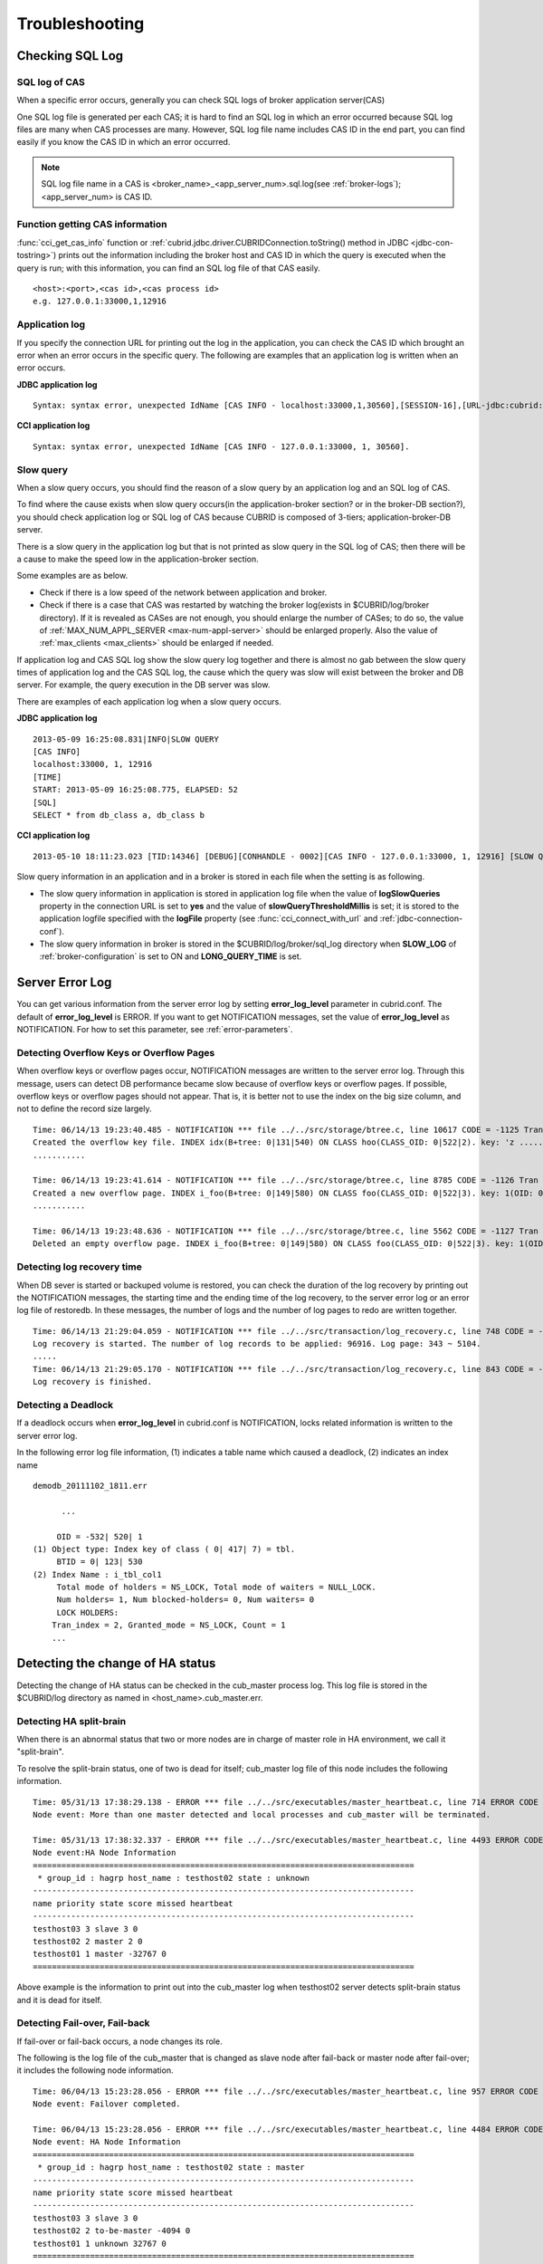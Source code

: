 ***************
Troubleshooting
***************

.. _sql-log-check:

Checking SQL Log
================

SQL log of CAS
--------------

When a specific error occurs, generally you can check SQL logs of broker application server(CAS)

One SQL log file is generated per each CAS; it is hard to find an SQL log in which an error occurred because SQL log files are many when CAS processes are many. However, SQL log file name includes CAS ID in the end part, you can find easily if you know the CAS ID in which an error occurred.

.. note:: SQL log file name in a CAS is <broker_name>_<app_server_num>.sql.log(see :ref:`broker-logs`); <app_server_num> is CAS ID.

Function getting CAS information
--------------------------------
 
:func:`cci_get_cas_info` function or :ref:`cubrid.jdbc.driver.CUBRIDConnection.toString() method in JDBC <jdbc-con-tostring>`) prints out the information including the broker host and CAS ID in which the query is executed when the query is run; with this information, you can find an SQL log file of that CAS easily.

::

    <host>:<port>,<cas id>,<cas process id> 
    e.g. 127.0.0.1:33000,1,12916 

Application log
---------------

If you specify the connection URL for printing out the log in the application, you can check the CAS ID which brought an error when an error occurs in the specific query. The following are examples that an application log is written when an error occurs.

**JDBC application log**
  
:: 
 
    Syntax: syntax error, unexpected IdName [CAS INFO - localhost:33000,1,30560],[SESSION-16],[URL-jdbc:cubrid:localhost:33000:demodb::********:?logFile=driver_1.log&logSlowQueries=true&slowQueryThresholdMillis=5]. 

**CCI application log**

:: 
 
    Syntax: syntax error, unexpected IdName [CAS INFO - 127.0.0.1:33000, 1, 30560]. 

Slow query
----------

When a slow query occurs, you should find the reason of a slow query by an application log and an SQL log of CAS.

To find where the cause exists when slow query occurs(in the application-broker section? or in the broker-DB section?), you should check application log or SQL log of CAS because CUBRID is composed of 3-tiers; application-broker-DB server.

There is a slow query in the application log but that is not printed as slow query in the SQL log of CAS; then there will be a cause to make the speed low in the application-broker section.

Some examples are as below.
 
*   Check if there is a low speed of the network between application and broker.
*   Check if there is a case that CAS was restarted by watching the broker log(exists in $CUBRID/log/broker directory). If it is revealed as CASes are not enough, you should enlarge the number of CASes; to do so, the value of :ref:`MAX_NUM_APPL_SERVER <max-num-appl-server>` should be enlarged properly. Also the value of :ref:`max_clients <max_clients>` should be enlarged if needed.

If application log and CAS SQL log show the slow query log together and there is almost no gab between the slow query times of application log and the CAS SQL log, the cause which the query was slow will exist between the broker and DB server. For example, the query execution in the DB server was slow.

There are examples of each application log when a slow query occurs.

**JDBC application log** 
 
:: 
 
    2013-05-09 16:25:08.831|INFO|SLOW QUERY 
    [CAS INFO] 
    localhost:33000, 1, 12916 
    [TIME] 
    START: 2013-05-09 16:25:08.775, ELAPSED: 52 
    [SQL] 
    SELECT * from db_class a, db_class b 
     
**CCI application log** 
 
:: 
 
    2013-05-10 18:11:23.023 [TID:14346] [DEBUG][CONHANDLE - 0002][CAS INFO - 127.0.0.1:33000, 1, 12916] [SLOW QUERY - ELAPSED : 45] [SQL - select * from db_class a, db_class b] 

Slow query information in an application and in a broker is stored in each file when the setting is as following.
     
*   The slow query information in application is stored in application log file when the value of **logSlowQueries** property in the connection URL is set to **yes** and the value of **slowQueryThresholdMillis** is set; it is stored to the application logfile specified with the **logFile** property (see :func:`cci_connect_with_url` and :ref:`jdbc-connection-conf`).

*   The slow query information in broker is stored in the $CUBRID/log/broker/sql_log directory when **SLOW_LOG** of :ref:`broker-configuration` is set to ON and **LONG_QUERY_TIME** is set.

Server Error Log
================

You can get various information from the server error log by setting  **error_log_level** parameter in cubrid.conf. The default of **error_log_level** is ERROR. If you want to get NOTIFICATION messages, set the value of **error_log_level** as NOTIFICATION. For how to set this parameter, see :ref:`error-parameters`.

.. 4957

.. 10703 

Detecting Overflow Keys or Overflow Pages
------------------------------------------

When overflow keys or overflow pages occur, NOTIFICATION messages are written to the server error log. Through this message, users can detect DB performance became slow because of overflow keys or overflow pages. If possible, overflow keys or overflow pages should not appear. That is, it is better not to use the index on the big size column, and not to define the record size largely.

::

    Time: 06/14/13 19:23:40.485 - NOTIFICATION *** file ../../src/storage/btree.c, line 10617 CODE = -1125 Tran = 1, CLIENT = testhost:csql(24670), EID = 6 
    Created the overflow key file. INDEX idx(B+tree: 0|131|540) ON CLASS hoo(CLASS_OID: 0|522|2). key: 'z ..... '(OID: 0|530|1). 
    ........... 

    Time: 06/14/13 19:23:41.614 - NOTIFICATION *** file ../../src/storage/btree.c, line 8785 CODE = -1126 Tran = 1, CLIENT = testhost:csql(24670), EID = 9 
    Created a new overflow page. INDEX i_foo(B+tree: 0|149|580) ON CLASS foo(CLASS_OID: 0|522|3). key: 1(OID: 0|572|578). 
    ........... 

    Time: 06/14/13 19:23:48.636 - NOTIFICATION *** file ../../src/storage/btree.c, line 5562 CODE = -1127 Tran = 1, CLIENT = testhost:csql(24670), EID = 42 
    Deleted an empty overflow page. INDEX i_foo(B+tree: 0|149|580) ON CLASS foo(CLASS_OID: 0|522|3). key: 1(OID: 0|572|192).

.. 9620

Detecting log recovery time
---------------------------

When DB sever is started or backuped volume is restored, you can check the duration of the log recovery by printing out the NOTIFICATION messages, the starting time and the ending time of the log recovery, to the server error log or an error log file of restoredb. In these messages, the number of logs and the number of log pages to redo are written together.

:: 
  
    Time: 06/14/13 21:29:04.059 - NOTIFICATION *** file ../../src/transaction/log_recovery.c, line 748 CODE = -1128 Tran = -1, EID = 1 
    Log recovery is started. The number of log records to be applied: 96916. Log page: 343 ~ 5104. 
    ..... 
    Time: 06/14/13 21:29:05.170 - NOTIFICATION *** file ../../src/transaction/log_recovery.c, line 843 CODE = -1129 Tran = -1, EID = 4 
    Log recovery is finished.

.. 6128

Detecting a Deadlock
--------------------

If a deadlock occurs when **error_log_level** in cubrid.conf is NOTIFICATION, locks related information is written to the server error log.

In the following error log file information, (1) indicates a table name which caused a deadlock, (2) indicates an index name

::

    demodb_20111102_1811.err
    
          ...
          
         OID = -532| 520| 1
    (1) Object type: Index key of class ( 0| 417| 7) = tbl.
         BTID = 0| 123| 530
    (2) Index Name : i_tbl_col1
         Total mode of holders = NS_LOCK, Total mode of waiters = NULL_LOCK.
         Num holders= 1, Num blocked-holders= 0, Num waiters= 0
         LOCK HOLDERS:
        Tran_index = 2, Granted_mode = NS_LOCK, Count = 1
        ...

Detecting the change of HA status
================================= 
  
Detecting the change of HA status can be checked in the cub_master process log. This log file is stored in the $CUBRID/log directory as named in <host_name>.cub_master.err.
  
Detecting HA split-brain
------------------------
  
When there is an abnormal status that two or more nodes are in charge of master role in HA environment, we call it "split-brain".

To resolve the split-brain status, one of two is dead for itself; cub_master log file of this node includes the following information.
 
:: 

    Time: 05/31/13 17:38:29.138 - ERROR *** file ../../src/executables/master_heartbeat.c, line 714 ERROR CODE = -988 Tran = -1, EID = 19 
    Node event: More than one master detected and local processes and cub_master will be terminated. 
  
    Time: 05/31/13 17:38:32.337 - ERROR *** file ../../src/executables/master_heartbeat.c, line 4493 ERROR CODE = -988 Tran = -1, EID = 20 
    Node event:HA Node Information 
    ================================================================================ 
     * group_id : hagrp host_name : testhost02 state : unknown 
    -------------------------------------------------------------------------------- 
    name priority state score missed heartbeat 
    -------------------------------------------------------------------------------- 
    testhost03 3 slave 3 0 
    testhost02 2 master 2 0 
    testhost01 1 master -32767 0 
    ================================================================================ 

Above example is the information to print out into the cub_master log when testhost02 server detects split-brain status and it is dead for itself.    
     
Detecting Fail-over, Fail-back
------------------------------
  
If fail-over or fail-back occurs, a node changes its role.
  
The following is the log file of the cub_master that is changed as slave node after fail-back or master node after fail-over; it includes the following node information.
  
:: 
  
    Time: 06/04/13 15:23:28.056 - ERROR *** file ../../src/executables/master_heartbeat.c, line 957 ERROR CODE = -988 Tran = -1, EID = 25 
    Node event: Failover completed. 
  
    Time: 06/04/13 15:23:28.056 - ERROR *** file ../../src/executables/master_heartbeat.c, line 4484 ERROR CODE = -988 Tran = -1, EID = 26 
    Node event: HA Node Information 
    ================================================================================ 
     * group_id : hagrp host_name : testhost02 state : master 
    -------------------------------------------------------------------------------- 
    name priority state score missed heartbeat 
    -------------------------------------------------------------------------------- 
    testhost03 3 slave 3 0 
    testhost02 2 to-be-master -4094 0 
    testhost01 1 unknown 32767 0 
    ================================================================================ 
  
Above example is an information which is printed out to the cub_master log; it is the process that the 'testhost02' host changes the role from slave to master because of the fail-over.

Failure on HA Start
===================

The following is examples that replicated DB volumes' restoration is impossible without user intervention.

*   When logs to copy in copylogdb process are deleted from a source node.

*   When archive logs to apply from active server are already deleted.

*   When a restoration of server is failed.

When replicated DB volumes' restoration is impossible like above cases, "cubrid heartbeat start" command is failed; for each case, you should fix it properly.


Typical Unrestorable Failure
----------------------------

If server process is the cause of the cases that automatic restoration of DB volumes without user intervention is impossible, that cases will be very various, so descriptions for those are omitted.
The following describes the error messages when copylogdb or applylogdb process is the cause.

*   When copylogdb process is the cause

+---------------------------------------------------------------+--------------------------------------------------------------------------------------------------+
| Cause                                                         | Error message                                                                                    |
+===============================================================+==================================================================================================+
| A log not copied yet is already deleted from the target node. | log writer: failed to get log page(s) starting from page id 80.                                  |
+---------------------------------------------------------------+--------------------------------------------------------------------------------------------------+
| Detected as the other DB's log.                               | Log \"/home1/cubrid/DB/tdb01_cdbs037.cub/tdb01_lgat\" does not belong to the given database.     |
+---------------------------------------------------------------+--------------------------------------------------------------------------------------------------+

*   When applylogdb process is the cause

+---------------------------------------------------------------+--------------------------------------------------------------------------------------------------+
| Cause                                                         | Error message                                                                                    |
+===============================================================+==================================================================================================+
| Archive logs including logs to apply in replication           | Internal error: unable to find log page 81 in log archives.                                      |
| are already deleted.                                          |                                                                                                  |
|                                                               | Internal error: logical log page 81 may be corrupted.                                            |
+---------------------------------------------------------------+--------------------------------------------------------------------------------------------------+
| Different between db_ha_apply_info catalog time and           | HA generic: Failed to initialize db_ha_apply_info.                                               |
| DB creation time in the current replication logs.             |                                                                                                  |
| That is, it's not the previous log to be being applied.       |                                                                                                  |
+---------------------------------------------------------------+--------------------------------------------------------------------------------------------------+
| Diffent database locale.                                      | Locale initialization: Active log file(/home1/cubrid/DB/tdb01_cdbs037.cub/tdb01_lgat) charset    |
|                                                               | is not valid (iso88591), expecting utf8.                                                         |
+---------------------------------------------------------------+--------------------------------------------------------------------------------------------------+

How to fix when a Failure on HA start
-------------------------------------

================================================================= ==================================================================================================
Status                                                            How to fix                                                         
================================================================= ==================================================================================================
When the source node, the cause of failure, is in master status.  Rebuild replication.
When the source node, the cause of failure, is in slave status.   Initialize replicated logs and db_ha_apply_info catalog then restart.
================================================================= ==================================================================================================

